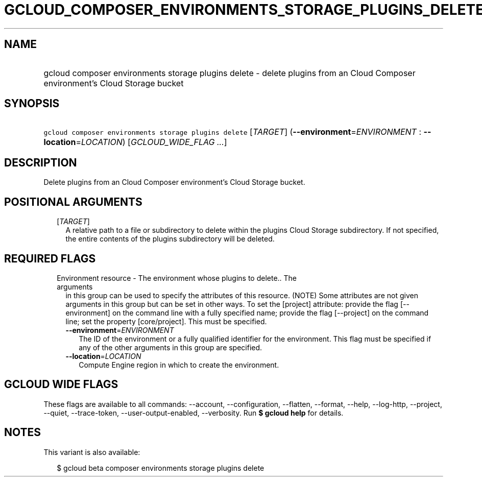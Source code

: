 
.TH "GCLOUD_COMPOSER_ENVIRONMENTS_STORAGE_PLUGINS_DELETE" 1



.SH "NAME"
.HP
gcloud composer environments storage plugins delete \- delete plugins from an Cloud Composer environment's Cloud Storage bucket



.SH "SYNOPSIS"
.HP
\f5gcloud composer environments storage plugins delete\fR [\fITARGET\fR] (\fB\-\-environment\fR=\fIENVIRONMENT\fR\ :\ \fB\-\-location\fR=\fILOCATION\fR) [\fIGCLOUD_WIDE_FLAG\ ...\fR]



.SH "DESCRIPTION"

Delete plugins from an Cloud Composer environment's Cloud Storage bucket.



.SH "POSITIONAL ARGUMENTS"

.RS 2m
.TP 2m
[\fITARGET\fR]
A relative path to a file or subdirectory to delete within the plugins Cloud
Storage subdirectory. If not specified, the entire contents of the plugins
subdirectory will be deleted.


.RE
.sp

.SH "REQUIRED FLAGS"

.RS 2m
.TP 2m

Environment resource \- The environment whose plugins to delete.. The arguments
in this group can be used to specify the attributes of this resource. (NOTE)
Some attributes are not given arguments in this group but can be set in other
ways. To set the [project] attribute: provide the flag [\-\-environment] on the
command line with a fully specified name; provide the flag [\-\-project] on the
command line; set the property [core/project]. This must be specified.

.RS 2m
.TP 2m
\fB\-\-environment\fR=\fIENVIRONMENT\fR
The ID of the environment or a fully qualified identifier for the environment.
This flag must be specified if any of the other arguments in this group are
specified.

.TP 2m
\fB\-\-location\fR=\fILOCATION\fR
Compute Engine region in which to create the environment.


.RE
.RE
.sp

.SH "GCLOUD WIDE FLAGS"

These flags are available to all commands: \-\-account, \-\-configuration,
\-\-flatten, \-\-format, \-\-help, \-\-log\-http, \-\-project, \-\-quiet,
\-\-trace\-token, \-\-user\-output\-enabled, \-\-verbosity. Run \fB$ gcloud
help\fR for details.



.SH "NOTES"

This variant is also available:

.RS 2m
$ gcloud beta composer environments storage plugins delete
.RE

